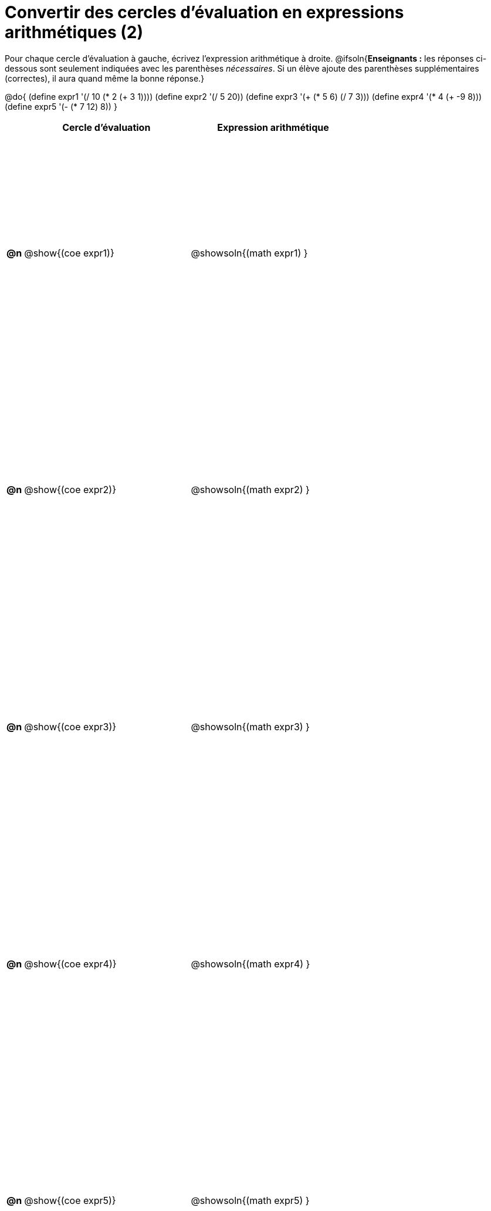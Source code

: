 = Convertir des cercles d'évaluation en expressions arithmétiques (2)

++++
<style>
 table { height: 95%; }
</style>
++++

Pour chaque cercle d'évaluation à gauche, écrivez l’expression arithmétique à droite.
@ifsoln{*Enseignants :* les réponses ci-dessous sont seulement indiquées avec les
parenthèses _nécessaires_. Si un élève ajoute des parenthèses supplémentaires (correctes), il aura quand même la bonne réponse.}

@do{
 (define expr1 '(/ 10 (* 2 (+ 3 1))))
 (define expr2 '(/ 5 20))
 (define expr3 '(+ (* 5 6) (/ 7 3)))
 (define expr4 '(* 4 (+ -9 8)))
 (define expr5 '(- (* 7 12) 8))
}

[cols=".^1a,^.^10a,^.^10a",options="header",stripes="none"]
|===
|	| Cercle d'évaluation | Expression arithmétique
|*@n*| @show{(coe expr1)}	| @showsoln{(math expr1) }
|*@n*| @show{(coe expr2)}	| @showsoln{(math expr2) }
|*@n*| @show{(coe expr3)}	| @showsoln{(math expr3) }
|*@n*| @show{(coe expr4)}	| @showsoln{(math expr4) }
|*@n*| @show{(coe expr5)}	| @showsoln{(math expr5) }
|===

